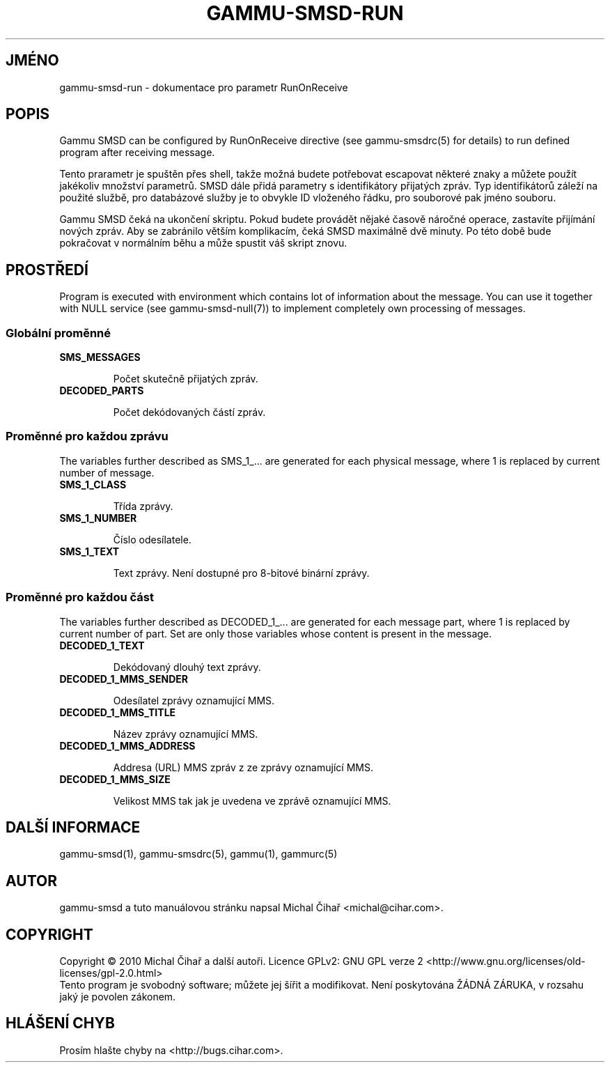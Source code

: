 .\"*******************************************************************
.\"
.\" This file was generated with po4a. Translate the source file.
.\"
.\"*******************************************************************
.TH GAMMU\-SMSD\-RUN 7 "Leden  25, 2010" "Gammu 1.28.0" "Dokumentace Gammu"
.SH JMÉNO

gammu\-smsd\-run \- dokumentace pro parametr RunOnReceive

.SH POPIS

Gammu SMSD can be configured by RunOnReceive directive (see gammu\-smsdrc(5)
for details) to run defined program after receiving message.
    
Tento prarametr je spuštěn přes shell, takže možná budete potřebovat
escapovat některé znaky a můžete použít jakékoliv množství parametrů. SMSD
dále přidá parametry s identifikátory přijatých zpráv. Typ identifikátorů
záleží na použité službě, pro databázové služby je to obvykle ID vloženého
řádku, pro souborové pak jméno souboru.

Gammu SMSD čeká na ukončení skriptu. Pokud budete provádět nějaké časově
náročné operace, zastavíte přijímání nových zpráv. Aby se zabránilo větším
komplikacím, čeká SMSD maximálně dvě minuty. Po této době bude pokračovat v
normálním běhu a může spustit váš skript znovu.

.SH PROSTŘEDÍ

Program is executed with environment which contains lot of information about
the message. You can use it together with NULL service (see
gammu\-smsd\-null(7)) to implement completely own processing of messages.

.SS "Globální proměnné"

.TP 
\fBSMS_MESSAGES\fP

Počet skutečně přijatých zpráv.

.TP 
\fBDECODED_PARTS\fP

Počet dekódovaných částí zpráv.

.SS "Proměnné pro každou zprávu"

The variables further described as SMS_1_... are generated for each physical
message, where 1 is replaced by current number of message.

.TP 
\fBSMS_1_CLASS\fP

Třída zprávy.

.TP 
\fBSMS_1_NUMBER\fP

Číslo odesílatele.

.TP 
\fBSMS_1_TEXT\fP

Text zprávy. Není dostupné pro 8\-bitové binární zprávy.

.SS "Proměnné pro každou část"

The variables further described as DECODED_1_... are generated for each
message part, where 1 is replaced by current number of part. Set are only
those variables whose content is present in the message.

.TP 
\fBDECODED_1_TEXT\fP

Dekódovaný dlouhý text zprávy.

.TP 
\fBDECODED_1_MMS_SENDER\fP

Odesílatel zprávy oznamující MMS.

.TP 
\fBDECODED_1_MMS_TITLE\fP

Název zprávy oznamující MMS.

.TP 
\fBDECODED_1_MMS_ADDRESS\fP

Addresa (URL) MMS zpráv z ze zprávy oznamující MMS.

.TP 
\fBDECODED_1_MMS_SIZE\fP

Velikost MMS tak jak je uvedena ve zprávě oznamující MMS.


.SH "DALŠÍ INFORMACE"
gammu\-smsd(1), gammu\-smsdrc(5), gammu(1), gammurc(5)
.SH AUTOR
gammu\-smsd a tuto manuálovou stránku napsal Michal Čihař
<michal@cihar.com>.
.SH COPYRIGHT
Copyright \(co 2010 Michal Čihař a další autoři.  Licence GPLv2: GNU GPL
verze 2 <http://www.gnu.org/licenses/old\-licenses/gpl\-2.0.html>
.br
Tento program je svobodný software; můžete jej šířit a modifikovat.  Není
poskytována ŽÁDNÁ ZÁRUKA, v rozsahu jaký je povolen zákonem.
.SH "HLÁŠENÍ CHYB"
Prosím hlašte chyby na <http://bugs.cihar.com>.


